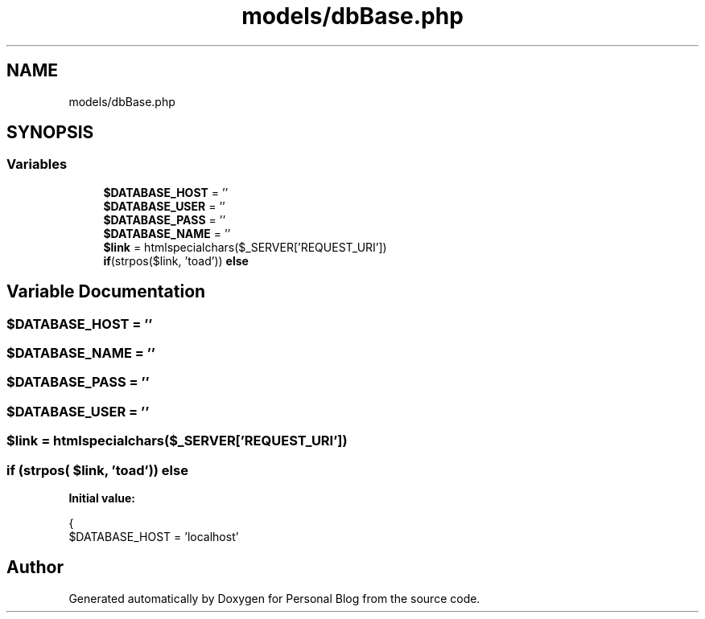 .TH "models/dbBase.php" 3 "Tue Jan 7 2020" "Version 1.0" "Personal Blog" \" -*- nroff -*-
.ad l
.nh
.SH NAME
models/dbBase.php
.SH SYNOPSIS
.br
.PP
.SS "Variables"

.in +1c
.ti -1c
.RI "\fB$DATABASE_HOST\fP = ''"
.br
.ti -1c
.RI "\fB$DATABASE_USER\fP = ''"
.br
.ti -1c
.RI "\fB$DATABASE_PASS\fP = ''"
.br
.ti -1c
.RI "\fB$DATABASE_NAME\fP = ''"
.br
.ti -1c
.RI "\fB$link\fP = htmlspecialchars($_SERVER['REQUEST_URI'])"
.br
.ti -1c
.RI "\fBif\fP(strpos($link, 'toad')) \fBelse\fP"
.br
.in -1c
.SH "Variable Documentation"
.PP 
.SS "$DATABASE_HOST = ''"

.SS "$DATABASE_NAME = ''"

.SS "$DATABASE_PASS = ''"

.SS "$DATABASE_USER = ''"

.SS "$link = htmlspecialchars($_SERVER['REQUEST_URI'])"

.SS "\fBif\fP (strpos( $link, 'toad')) else"
\fBInitial value:\fP
.PP
.nf
{
    $DATABASE_HOST = 'localhost'
.fi
.SH "Author"
.PP 
Generated automatically by Doxygen for Personal Blog from the source code\&.
